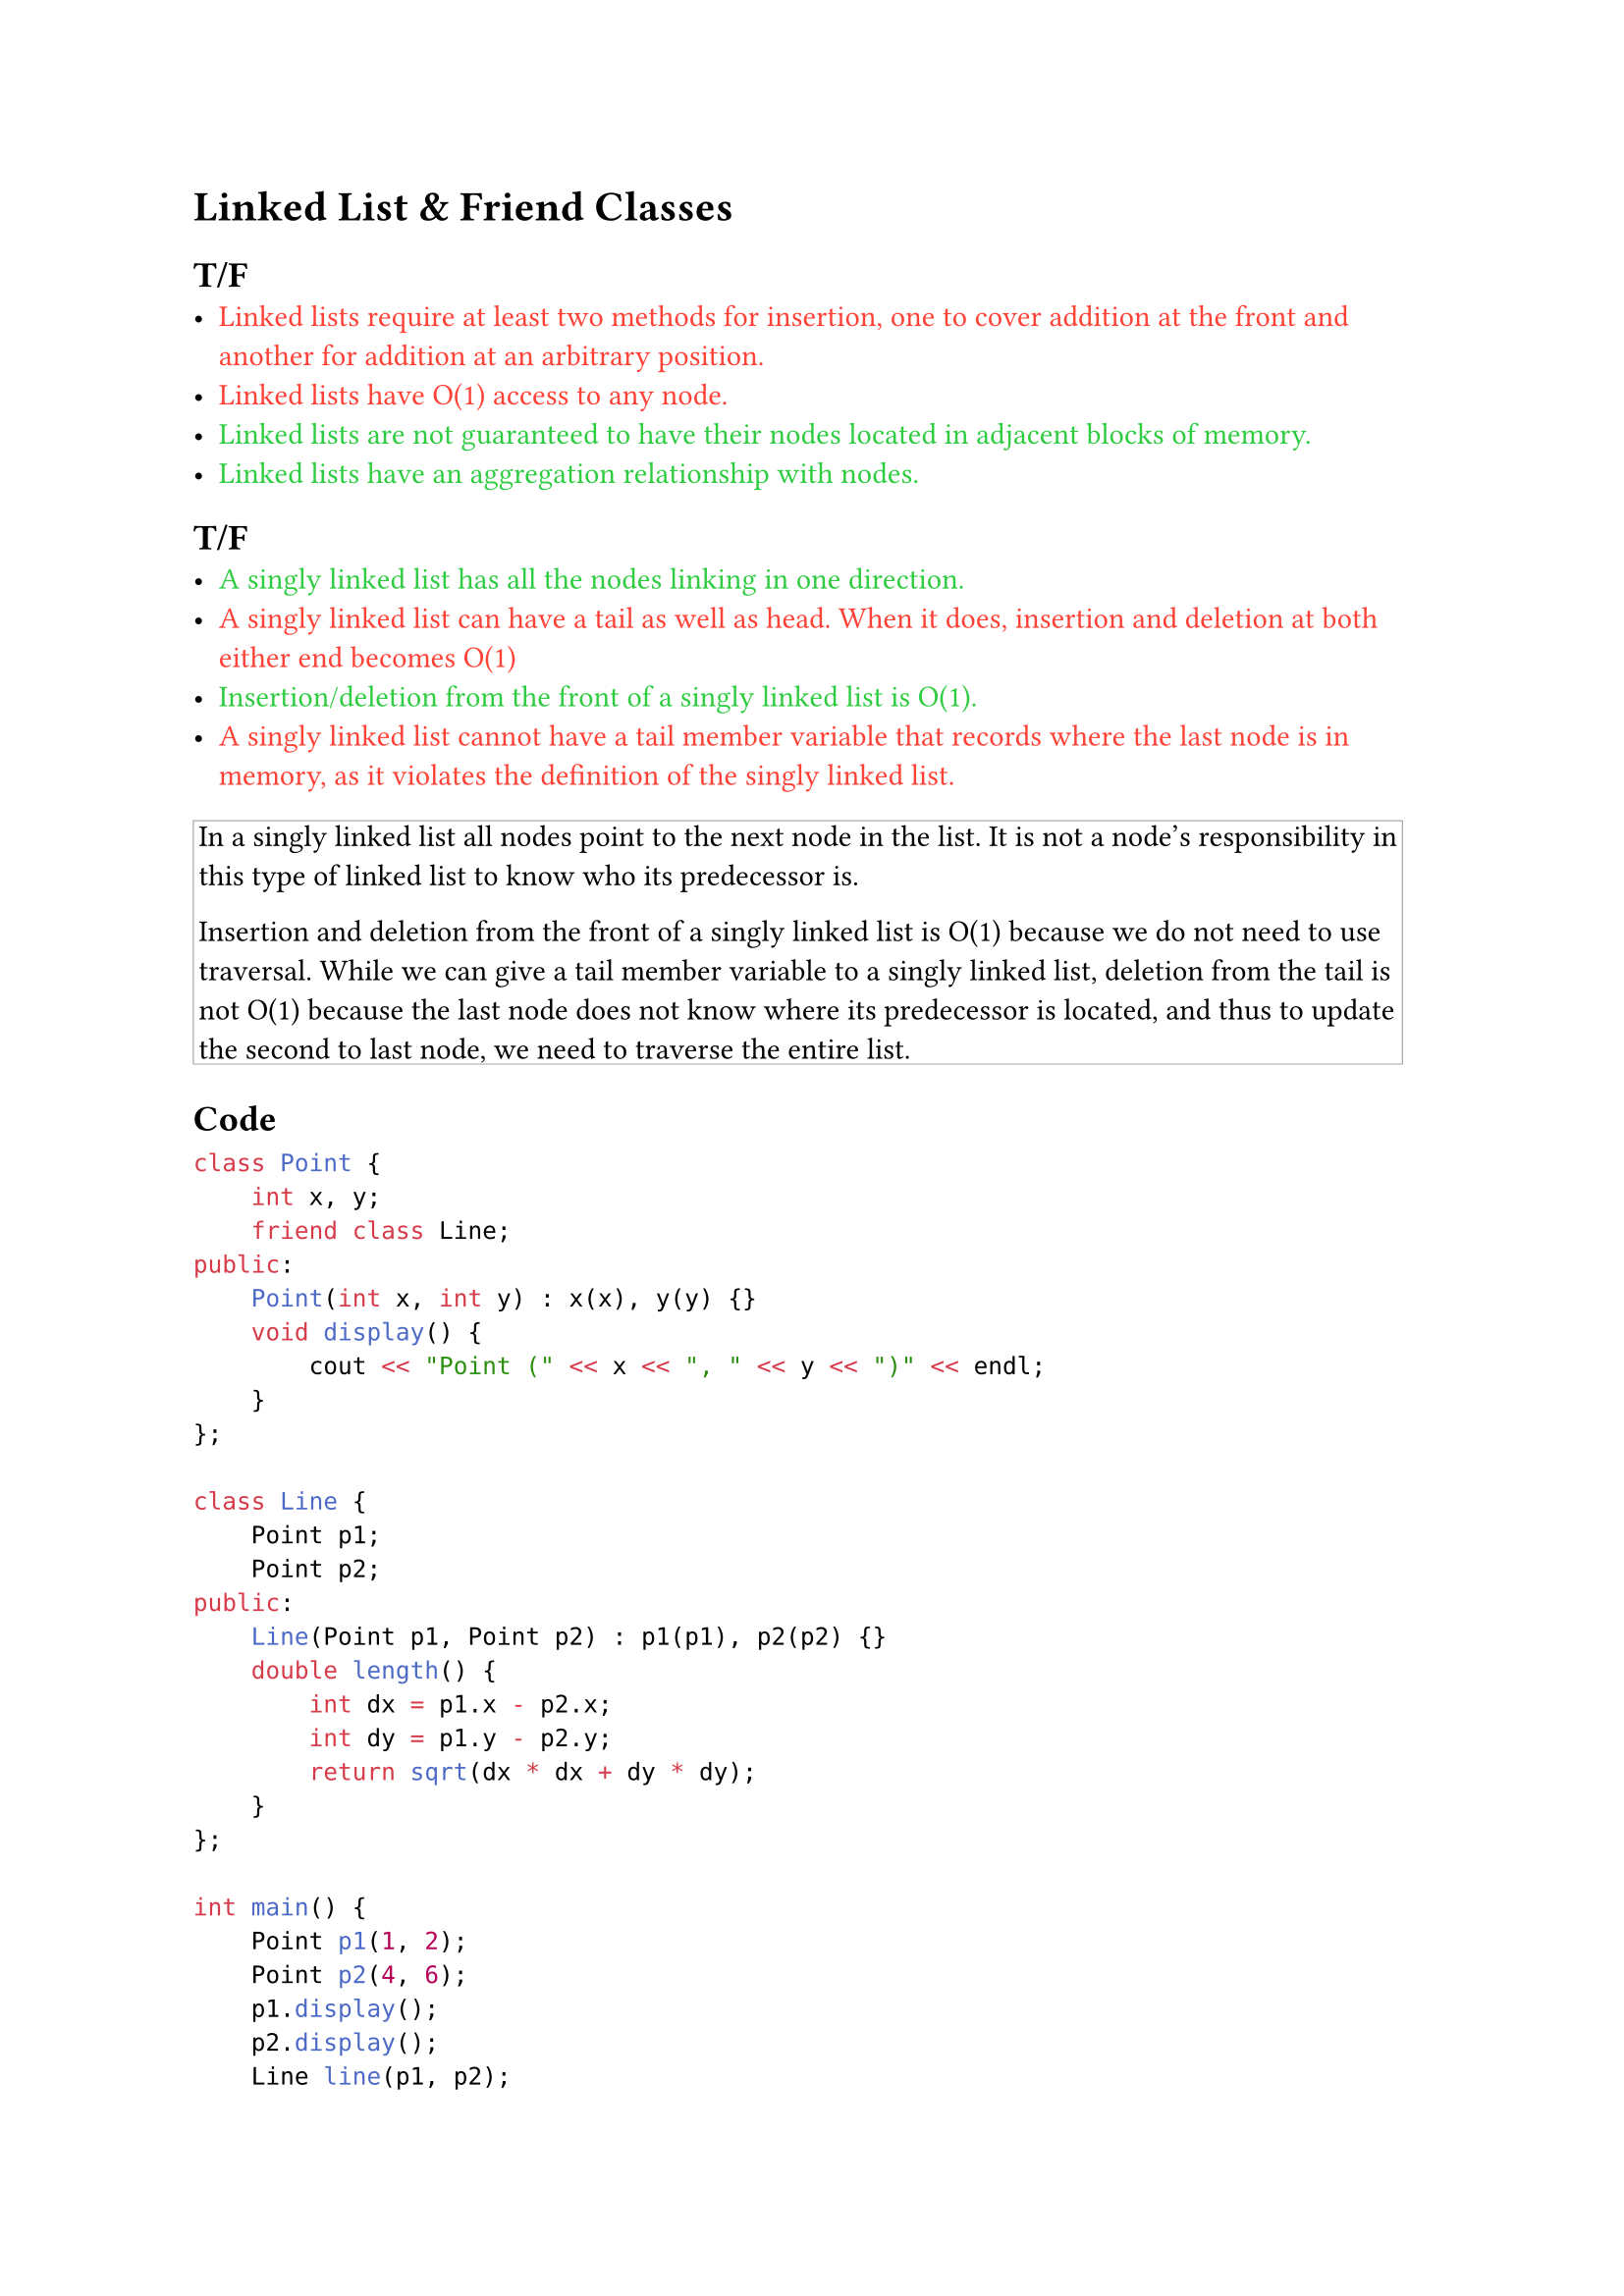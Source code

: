 #let true-option(t) = text(fill: green)[#t]
#let false-option(t) = text(fill: red)[#t]
#let explanation(t) = block(stroke: 0.4pt + gray, inset: 2pt)[#t]

= Linked List & Friend Classes
== T/F
- #false-option[Linked lists require at least two methods for insertion, one to cover addition at the front and another for addition at an arbitrary position.]
- #false-option[Linked lists have O(1) access to any node.]
- #true-option[Linked lists are not guaranteed to have their nodes located in adjacent blocks of memory.]
- #true-option[Linked lists have an aggregation relationship with nodes.]

== T/F
- #true-option[A singly linked list has all the nodes linking in one direction.]
- #false-option[A singly linked list can have a tail as well as head. When it does, insertion and deletion at both either end becomes O(1)]
- #true-option[Insertion/deletion from the front of a singly linked list is O(1).]
- #false-option[A singly linked list cannot have a tail member variable that records where the last node is in memory, as it violates the definition of the singly linked list.]
#explanation[
  In a singly linked list all nodes point to the next node in the list. It is not a node's responsibility in this type of linked list to know who its predecessor is.

  Insertion and deletion from the front of a singly linked list is O(1) because we do not need to use traversal. While we can give a tail member variable to a singly linked list, deletion from the tail is not O(1) because the last node does not know where its predecessor is located, and thus to update the second to last node, we need to traverse the entire list.]

== Code
```cpp
class Point {
    int x, y;
    friend class Line;
public:
    Point(int x, int y) : x(x), y(y) {}
    void display() {
        cout << "Point (" << x << ", " << y << ")" << endl;
    }
};

class Line {
    Point p1;
    Point p2;
public:
    Line(Point p1, Point p2) : p1(p1), p2(p2) {}
    double length() {
        int dx = p1.x - p2.x;
        int dy = p1.y - p2.y;
        return sqrt(dx * dx + dy * dy);
    }
};

int main() {
    Point p1(1, 2);
    Point p2(4, 6);
    p1.display();
    p2.display();
    Line line(p1, p2);
    cout << "The length between the two points is: " << line.length() << endl;
    return 0;
}
```

- #false-option[As Line is a friend of Point, Point can access any of the Line's private and protected member variables.]
- #false-option[Point should be listed as a friend class of Line because we may want to extend functionality to let Line invoke the display method.]
- #false-option[The Point's display method cannot be called from inside the Line class, because we did not use friend functions.]
- #true-option[As Line is a friend of Point, Line can access any of the Point's private and protected member variables.]

#explanation[
  Friend classes are specified in the class who is giving access of its private and protected member variables to its friend.

  Mutual friendship can exist, but is not given automatically. As such Point cannot access Line's private/protected members. We do not need mutual friendship in this code, as Point's display method is public.]